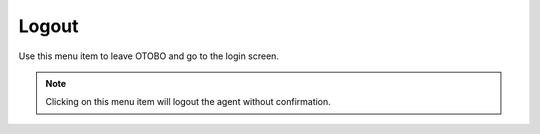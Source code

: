 Logout
======

Use this menu item to leave OTOBO and go to the login screen.

.. note::

   Clicking on this menu item will logout the agent without confirmation.
